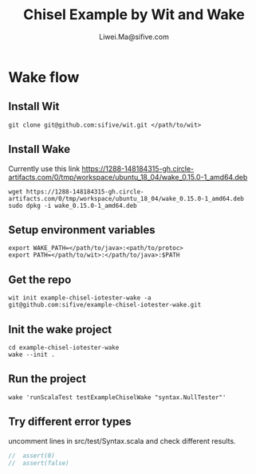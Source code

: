 # -*- coding: utf-8 -*-
#+TITLE:   Chisel Example by Wit and Wake
#+AUTHOR:  Liwei.Ma@sifive.com

#+STARTUP: hidestars
#+STARTUP: indent


* Wake flow
** Install Wit
#+BEGIN_SRC shell
git clone git@github.com:sifive/wit.git </path/to/wit>
#+END_SRC

** Install Wake
Currently use this link https://1288-148184315-gh.circle-artifacts.com/0/tmp/workspace/ubuntu_18_04/wake_0.15.0-1_amd64.deb
#+BEGIN_SRC shell
wget https://1288-148184315-gh.circle-artifacts.com/0/tmp/workspace/ubuntu_18_04/wake_0.15.0-1_amd64.deb
sudo dpkg -i wake_0.15.0-1_amd64.deb
#+END_SRC

** Setup environment variables
#+BEGIN_SRC shell
export WAKE_PATH=</path/to/java>:<path/to/protoc>
export PATH=</path/to/wit>:</path/to/java>:$PATH
#+END_SRC


** Get the repo
#+BEGIN_SRC shell
wit init example-chisel-iotester-wake -a git@github.com:sifive/example-chisel-iotester-wake.git
#+END_SRC

** Init the wake project
#+BEGIN_SRC shell
cd example-chisel-iotester-wake
wake --init .
#+END_SRC

** Run the project
#+BEGIN_SRC shell
wake 'runScalaTest testExampleChiselWake "syntax.NullTester"'
#+END_SRC

** Try different error types
uncomment lines in src/test/Syntax.scala and check different results.
#+BEGIN_SRC scala
//  assert(0)
//  assert(false)
#+END_SRC
